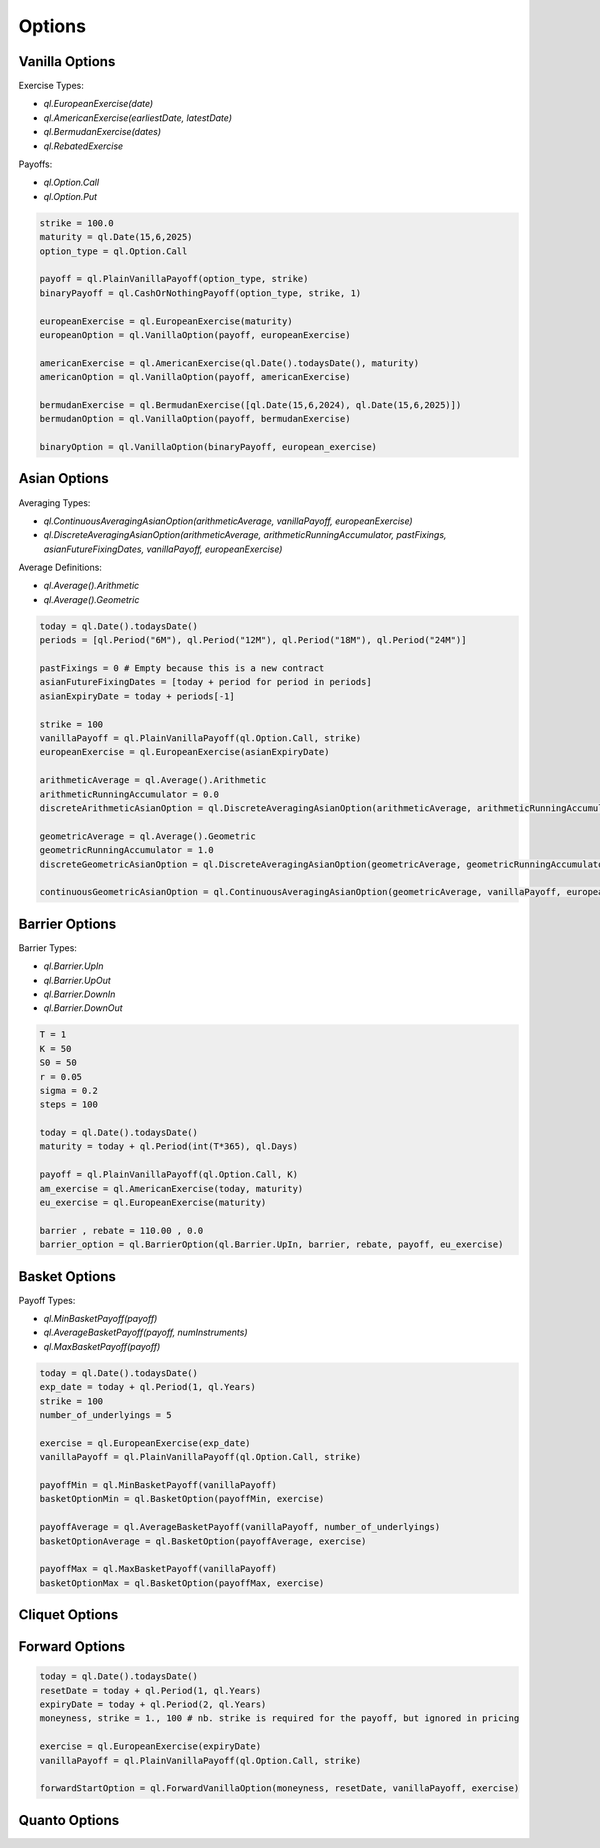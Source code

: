 Options
#######

Vanilla Options
***************

.. function:: ql.VanillaOption(payoff, europeanExercise)

Exercise Types:

- `ql.EuropeanExercise(date)`
- `ql.AmericanExercise(earliestDate, latestDate)`
- `ql.BermudanExercise(dates)`
- `ql.RebatedExercise`

Payoffs:

- `ql.Option.Call`
- `ql.Option.Put`

.. code-block:: python

  strike = 100.0
  maturity = ql.Date(15,6,2025)
  option_type = ql.Option.Call

  payoff = ql.PlainVanillaPayoff(option_type, strike)
  binaryPayoff = ql.CashOrNothingPayoff(option_type, strike, 1)

  europeanExercise = ql.EuropeanExercise(maturity)
  europeanOption = ql.VanillaOption(payoff, europeanExercise)

  americanExercise = ql.AmericanExercise(ql.Date().todaysDate(), maturity)
  americanOption = ql.VanillaOption(payoff, americanExercise)

  bermudanExercise = ql.BermudanExercise([ql.Date(15,6,2024), ql.Date(15,6,2025)])
  bermudanOption = ql.VanillaOption(payoff, bermudanExercise)

  binaryOption = ql.VanillaOption(binaryPayoff, european_exercise)


Asian Options
*************

.. function:: ql.DiscreteAveragingAsianOption(averageType, runningAccumulator, pastFixings, fixingDates, payoff, exercise)

Averaging Types:

- `ql.ContinuousAveragingAsianOption(arithmeticAverage, vanillaPayoff, europeanExercise)`
- `ql.DiscreteAveragingAsianOption(arithmeticAverage, arithmeticRunningAccumulator, pastFixings, asianFutureFixingDates, vanillaPayoff, europeanExercise)`

Average Definitions:

- `ql.Average().Arithmetic`
- `ql.Average().Geometric`

.. code-block:: python

  today = ql.Date().todaysDate()
  periods = [ql.Period("6M"), ql.Period("12M"), ql.Period("18M"), ql.Period("24M")]

  pastFixings = 0 # Empty because this is a new contract
  asianFutureFixingDates = [today + period for period in periods]
  asianExpiryDate = today + periods[-1]

  strike = 100
  vanillaPayoff = ql.PlainVanillaPayoff(ql.Option.Call, strike)
  europeanExercise = ql.EuropeanExercise(asianExpiryDate)

  arithmeticAverage = ql.Average().Arithmetic
  arithmeticRunningAccumulator = 0.0
  discreteArithmeticAsianOption = ql.DiscreteAveragingAsianOption(arithmeticAverage, arithmeticRunningAccumulator, pastFixings, asianFutureFixingDates, vanillaPayoff, europeanExercise)

  geometricAverage = ql.Average().Geometric
  geometricRunningAccumulator = 1.0
  discreteGeometricAsianOption = ql.DiscreteAveragingAsianOption(geometricAverage, geometricRunningAccumulator, pastFixings, asianFutureFixingDates, vanillaPayoff, europeanExercise)

  continuousGeometricAsianOption = ql.ContinuousAveragingAsianOption(geometricAverage, vanillaPayoff, europeanExercise)

 
Barrier Options
***************

.. function:: ql.BarrierOption(barrierType, barrier, rebate, payoff, exercise)

Barrier Types:

- `ql.Barrier.UpIn`
- `ql.Barrier.UpOut`
- `ql.Barrier.DownIn`
- `ql.Barrier.DownOut`


.. code-block:: python

  T = 1
  K = 50
  S0 = 50
  r = 0.05
  sigma = 0.2
  steps = 100

  today = ql.Date().todaysDate()
  maturity = today + ql.Period(int(T*365), ql.Days)

  payoff = ql.PlainVanillaPayoff(ql.Option.Call, K)
  am_exercise = ql.AmericanExercise(today, maturity)
  eu_exercise = ql.EuropeanExercise(maturity)

  barrier , rebate = 110.00 , 0.0
  barrier_option = ql.BarrierOption(ql.Barrier.UpIn, barrier, rebate, payoff, eu_exercise)


Basket Options
**************

.. function:: ql.BasketOption(payoff, exercise)

Payoff Types:

- `ql.MinBasketPayoff(payoff)`
- `ql.AverageBasketPayoff(payoff, numInstruments)`
- `ql.MaxBasketPayoff(payoff)`

.. code-block:: python

  today = ql.Date().todaysDate()
  exp_date = today + ql.Period(1, ql.Years)
  strike = 100
  number_of_underlyings = 5

  exercise = ql.EuropeanExercise(exp_date)
  vanillaPayoff = ql.PlainVanillaPayoff(ql.Option.Call, strike)

  payoffMin = ql.MinBasketPayoff(vanillaPayoff)
  basketOptionMin = ql.BasketOption(payoffMin, exercise)

  payoffAverage = ql.AverageBasketPayoff(vanillaPayoff, number_of_underlyings)
  basketOptionAverage = ql.BasketOption(payoffAverage, exercise)

  payoffMax = ql.MaxBasketPayoff(vanillaPayoff)
  basketOptionMax = ql.BasketOption(payoffMax, exercise)


Cliquet Options
***************

Forward Options
***************

.. function:: ql.ForwardVanillaOption(moneyness, resetDate, payoff, exercise)

.. code-block:: python

  today = ql.Date().todaysDate()
  resetDate = today + ql.Period(1, ql.Years)
  expiryDate = today + ql.Period(2, ql.Years)
  moneyness, strike = 1., 100 # nb. strike is required for the payoff, but ignored in pricing

  exercise = ql.EuropeanExercise(expiryDate)
  vanillaPayoff = ql.PlainVanillaPayoff(ql.Option.Call, strike)

  forwardStartOption = ql.ForwardVanillaOption(moneyness, resetDate, vanillaPayoff, exercise)


Quanto Options
**************